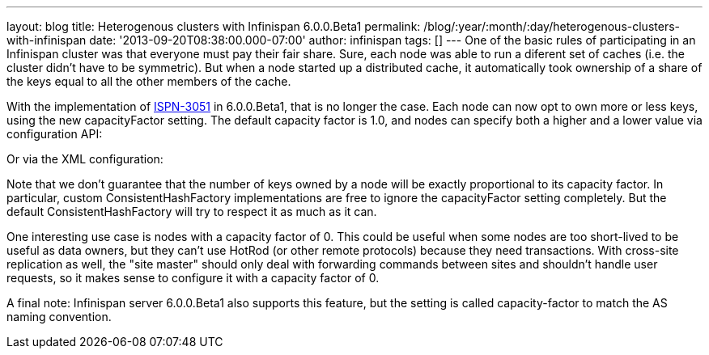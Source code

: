 ---
layout: blog
title: Heterogenous clusters with Infinispan 6.0.0.Beta1
permalink: /blog/:year/:month/:day/heterogenous-clusters-with-infinispan
date: '2013-09-20T08:38:00.000-07:00'
author: infinispan
tags: []
---
One of the basic rules of participating in an Infinispan cluster was
that everyone must pay their fair share. Sure, each node was able to run
a diferent set of caches (i.e. the cluster didn't have to be symmetric).
But when a node started up a distributed cache, it automatically took
ownership of a share of the keys equal to all the other members of the
cache.

With the implementation of
https://issues.jboss.org/browse/ISPN-3051[ISPN-3051] in 6.0.0.Beta1,
that is no longer the case. Each node can now opt to own more or less
keys, using the new capacityFactor setting. The default capacity factor
is 1.0, and nodes can specify both a higher and a lower value via
configuration API:


Or via the XML configuration:



Note that we don't guarantee that the number of keys owned by a node
will be exactly proportional to its capacity factor. In particular,
custom ConsistentHashFactory implementations are free to ignore the
capacityFactor setting completely. But the default ConsistentHashFactory
will try to respect it as much as it can.

One interesting use case is nodes with a capacity factor of 0. This
could be useful when some nodes are too short-lived to be useful as data
owners, but they can't use HotRod (or other remote protocols) because
they need transactions. With cross-site replication as well, the "site
master" should only deal with forwarding commands between sites and
shouldn't handle user requests, so it makes sense to configure it with a
capacity factor of 0.

A final note: Infinispan server 6.0.0.Beta1 also supports this feature,
but the setting is called capacity-factor to match the AS naming
convention.

